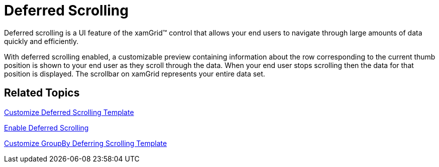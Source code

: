 ﻿////

|metadata|
{
    "name": "xamgrid-deferred-scrolling",
    "controlName": ["xamGrid"],
    "tags": ["Grids","How Do I","Performance","Selection"],
    "guid": "{8517AE36-237E-4250-BBDA-AA0D21352401}",  
    "buildFlags": [],
    "createdOn": "2016-05-25T18:21:55.8111633Z"
}
|metadata|
////

= Deferred Scrolling

Deferred scrolling is a UI feature of the xamGrid™ control that allows your end users to navigate through large amounts of data quickly and efficiently.

With deferred scrolling enabled, a customizable preview containing information about the row corresponding to the current thumb position is shown to your end user as they scroll through the data. When your end user stops scrolling then the data for that position is displayed. The scrollbar on xamGrid represents your entire data set.

ifdef::sl,wpf[]
image::images/SL_xamGrid_Deferred_Scrolling_01.png[Deferred Scrolling]
endif::sl,wpf[]

ifdef::win-rt[]
image::images/RT_xamGrid_Deferred_Scrolling_01.png[Deferred Scrolling]
endif::win-rt[]

== *Related Topics*

link:xamgrid-customize-deferred-scrolling-template.html[Customize Deferred Scrolling Template]

link:xamdialogwindow-enable-deferred-scrolling.html[Enable Deferred Scrolling]

link:xamgrid-customize-groupby-deferred-scrolling-template.html[Customize GroupBy Deferring Scrolling Template]